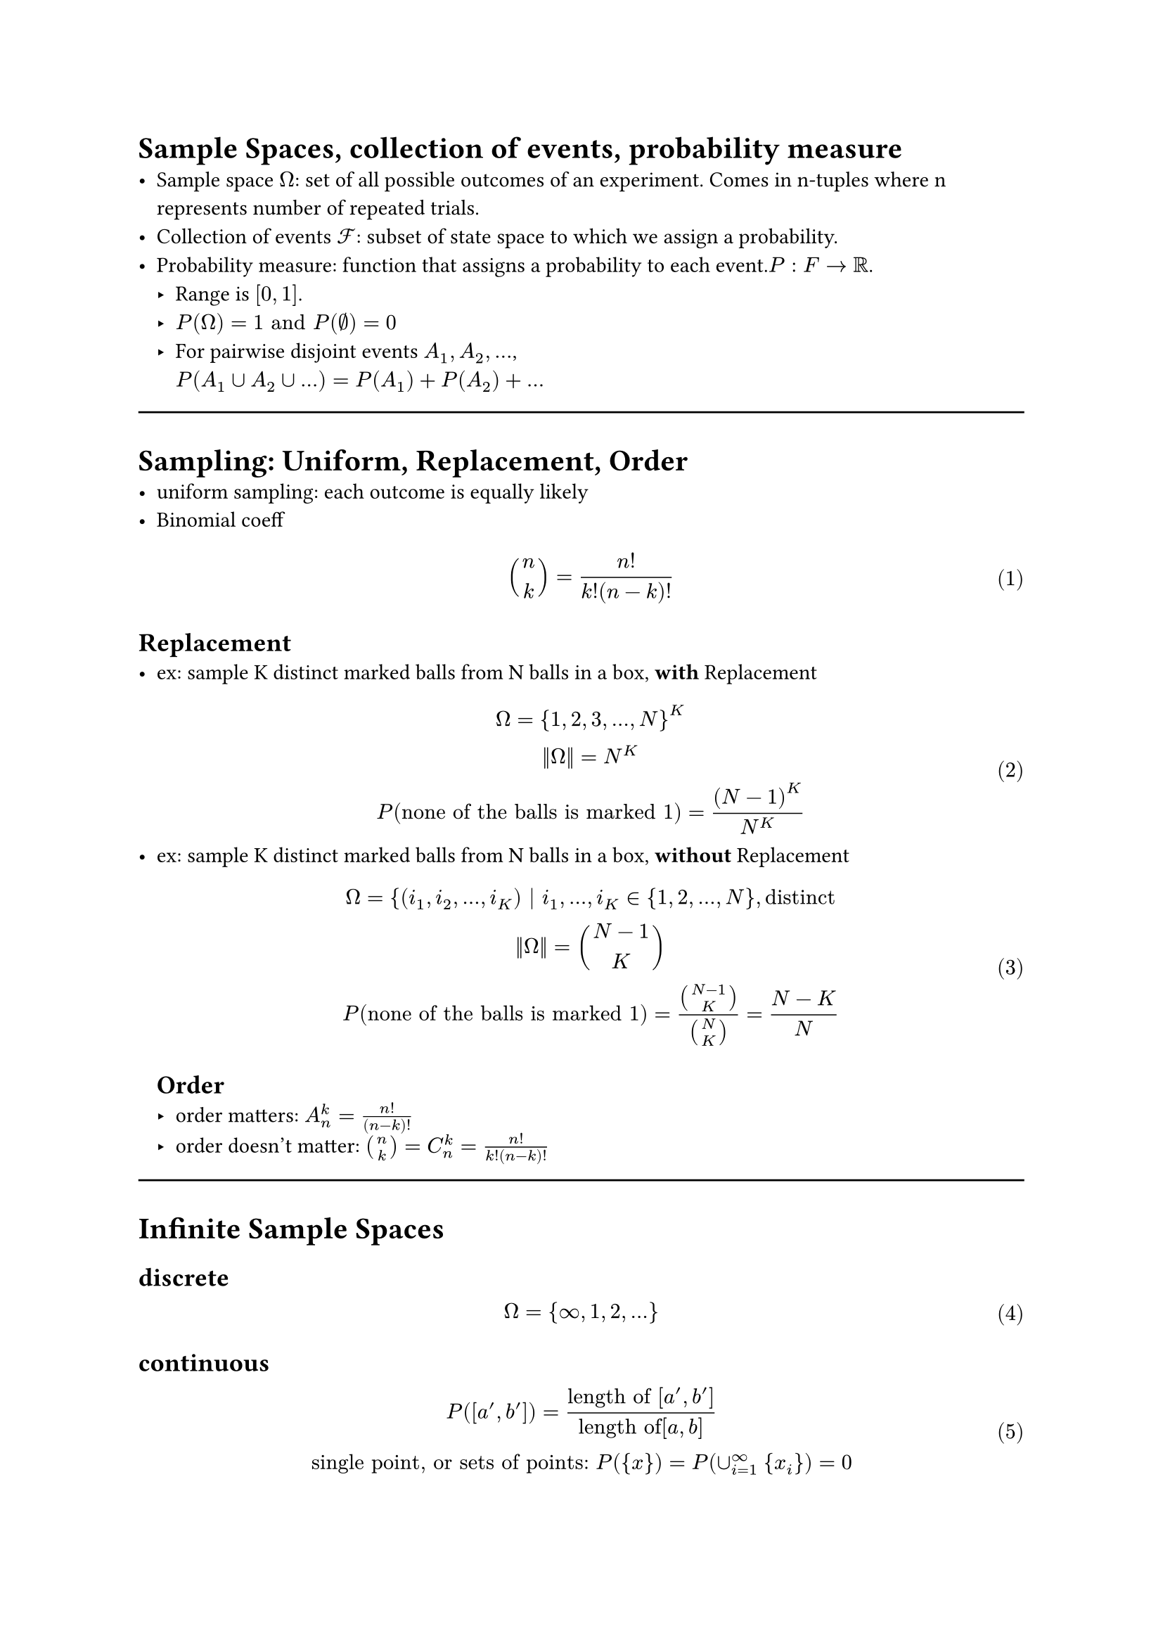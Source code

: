#set math.equation(numbering:"(1)")

= Sample Spaces, collection of events, probability measure
- Sample space $Omega$: set of all possible outcomes of an experiment. Comes in n-tuples where n represents number of repeated trials.
- Collection of events $cal(F) $: subset of state space to which we assign a probability.
- Probability measure: function that assigns a probability to each event.$P: F -> RR$. 
  - Range is $[0,1]$.
  - $P(Omega) = 1 "and" P(nothing)=0$
  - For pairwise disjoint events $A_1, A_2, ...$, \ $P(A_1 union A_2 union ...)  =  P(A_1) + P(A_2) + ...$

#line(length:100%)
= Sampling: Uniform, Replacement, Order
- uniform sampling: each outcome is equally likely
- Binomial coeff $
binom(n,k) = n!/(k!(n-k)!)
$
== Replacement
- ex: sample K distinct marked balls from N balls in a box, *with* Replacement
  $
  Omega = {1,2,3,...,N}^K\
  ||Omega|| = N^K\
  P("none of the balls is marked 1")= (N-1)^K/N^K
  $
- ex: sample K distinct marked balls from N balls in a box, *without* Replacement
  $
  Omega = {(i_1, i_2, ..., i_K) | i_1, ..., i_K in {1,2,...,N}, "distinct"\
  ||Omega|| = binom(N-1,K)\
  P("none of the balls is marked 1")= binom(N-1,K)/binom(N,K)=(N-K)/N
  $
  
  == Order
  - order matters: $A_n^k=(n!)/(n-k)!$
  - order doesn't matter: $binom(n,k)=C_n^k=(n!)/(k!(n-k)!)$
#line(length:100%)
= Infinite Sample Spaces
== discrete <sec.discreteSampleSpace>
$ Omega = {infinity, 1, 2, ...} $
== continuous

$
P([a',b'])=("length of" [a',b'])/("length of"[a,b])\
"single point, or sets of points:" P({x})=P(union_(i=1)^infinity {x_i})=0 \
$

- Complements: $P(A)=1-P(A^C)$
#line(length:100%)

= Conditioinal Probability, Law of Total Prob., Bayes' Theorem, Independence
== Conditional prob. 
$
  P(A|B)=(|A sect B|)/(|B|) => P(A B)= P(B)P(A|B)
  $ \ (new sample space is B, total number of outcomes is $A sect B$)
== Law of total probability: 
Given partitions $
  B_1, B_2, ...$ of $Omega$, $
  P(A)=sum_i P(A|B_i)P(B_i)
  $
== Bayes' Theorem: 
Given events A, B, P(A) and P(B) >0,$
 P(B_i|A)=(P(A|B_i)P(B_i))/P(A)\
 $
 Considering the law of total prob., the generalized form, when $B_i$ are partitions, is given as: $
 P(B_i|A)=(P(A|B_i)P(B_i))/(sum_j P(A|B_j)P(B_j))
$
== Independence: 
$
  P(A B)=P(A)P(B) <=> P(B|A)=P(B)
  $\
  Note: By virtue of conventions, we write $A sect B$ as $A B$ in Probability.\
  If A,B,C,D are independent, it follows that $P(A B C D)=P(A)P(B)P(C)P(D)$; however, the inverse is not always true.
  - Independence of Random Variables (messy as hell...)
Given 2 random variables $
  X_1 in {x_11, x_12, x_13,..., x_(1m)}\ 
  X_2 in {x_21, x_22, x_23,..., x_(2n)}\
  "Random variables X_1 and X_2 are independent" <=> \
  P(X_1=x_(1i), X_2=x_(2j))=P(X_1=x_(1i))P(X_2=x_(2j))\
  $
  Need to check n*m equations to verify independence.


  == Conditional Independence:
  For events $A_1,A_2,...,A_n, B$, any set of events in A: $A_(i 1),A_(i 2),A_(i 3)$, they are conditionally independent given B if $
P(A_(i 1) A_(i 2)A_(i 3)|B)=P(A_(i 1)|B)* P(A_(i 2)|B)* P(A_(i 3)|B)
  $ 


  = Independent Trials, Distributions
  == Bernoulli dirtribution: 
  a single trial, with success probability p, and failure probability 1-p. Prameter being the success probability.
  $
  X~"Ber"(p) => P(X=x)=p^x*(1-p)^(1-x), x in {0,1}
  $

  == Binomial Distribution: 
  multiple independent Bernoulli trials, with success probability p, and failure probability 1-p. Parameters being the number of trials $n$ and the success probability $p$.
  $
  X~"Bin"(n,p) => P(X=k)=binom(n,k)p^k*(1-p)^(n-k), k in {0,1,...,n}
  $
  == Geometric distribution: 
  multiple independent Bernoulli trials with success probability $p$, while stoping the experiment at the first success. 
  $
  X~"Geom"(p)=p*(1-p)^(k-1), k in {1,2,...}
  $
  == Hypergeometric distribution: 
  There are N objects of type A, and $N_A- N$ objects of type B. Pick n objects without replacement. Denote number of A objects we picked as k. Parameters are $N, N_A, n$.
  $
  P(X=k)= (binom(N_A,k)binom(N-N_A,n-k))/(binom(N,n))\ "choose k from N_A, choose n-k from N-N_A, divide by total number of ways to choose n from N"
  $
  
